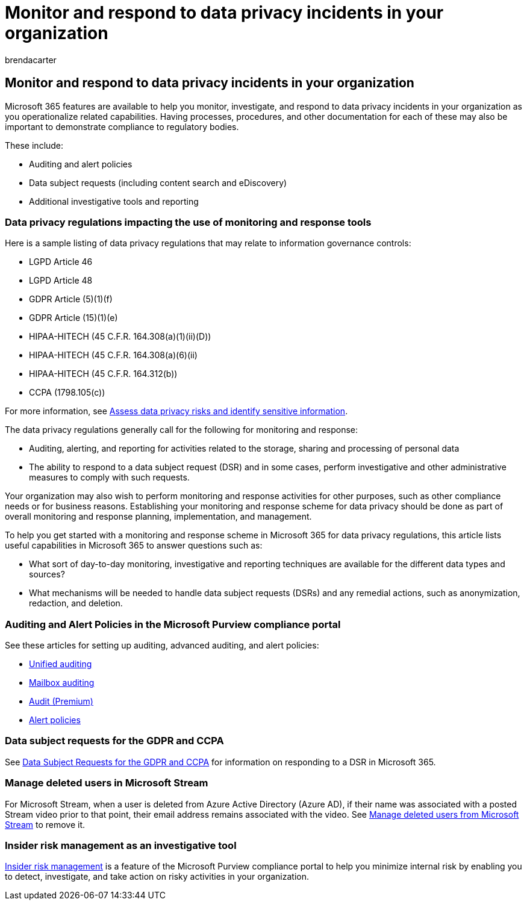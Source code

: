 = Monitor and respond to data privacy incidents in your organization
:audience: ITPro
:author: brendacarter
:description: Use auditing and alert policies and data subject requests to monitor and respond to personal data incidents.
:f1.keywords: ["NOCSH"]
:manager: laurawi
:ms.author: bcarter
:ms.collection: ["highpri", "M365-security-compliance", "Strat_O365_Enterprise", "m365solution-infoprotection", "m365solution-scenario", "zerotrust-solution"]
:ms.custom:
:ms.date: 01/04/2021
:ms.localizationpriority: medium
:ms.service: o365-solutions
:ms.topic: article

== Monitor and respond to data privacy incidents in your organization

Microsoft 365 features are available to help you monitor, investigate, and respond to data privacy incidents in your organization as you operationalize related capabilities.
Having processes, procedures, and other documentation for each of these may also be important to demonstrate compliance to regulatory bodies.

These include:

* Auditing and alert policies
* Data subject requests (including content search and eDiscovery)
* Additional investigative tools and reporting

=== Data privacy regulations impacting the use of monitoring and response tools

Here is a sample listing of data privacy regulations that may relate to information governance controls:

* LGPD Article 46
* LGPD Article 48
* GDPR Article (5)(1)(f)
* GDPR Article (15)(1)(e)
* HIPAA-HITECH (45 C.F.R.
164.308(a)(1)(ii)(D))
* HIPAA-HITECH (45 C.F.R.
164.308(a)(6)(ii)
* HIPAA-HITECH (45 C.F.R.
164.312(b))
* CCPA (1798.105(c))

For more information, see xref:information-protection-deploy-assess.adoc[Assess data privacy risks and identify sensitive information].

The data privacy regulations generally call for the following for monitoring and response:

* Auditing, alerting, and reporting for activities related to the storage, sharing and processing of personal data
* The ability to respond to a data subject request (DSR) and in some cases, perform investigative and other administrative measures to comply with such requests.

Your organization may also wish to perform monitoring and response activities for other purposes, such as other compliance needs or for business reasons.
Establishing your monitoring and response scheme for data privacy should be done as part of overall monitoring and response planning, implementation, and management.

To help you get started with a monitoring and response scheme in Microsoft 365 for data privacy regulations, this article lists useful capabilities in Microsoft 365 to answer questions such as:

* What sort of day-to-day monitoring, investigative and reporting techniques are available for the different data types and sources?
* What mechanisms will be needed to handle data subject requests (DSRs) and any remedial actions, such as anonymization, redaction, and deletion.

=== Auditing and Alert Policies in the Microsoft Purview compliance portal

See these articles for setting up auditing, advanced auditing, and alert policies:

* xref:../compliance/search-the-audit-log-in-security-and-compliance.adoc[Unified auditing]
* xref:../compliance/enable-mailbox-auditing.adoc[Mailbox auditing]
* xref:../compliance/advanced-audit.adoc[Audit (Premium)]
* xref:../compliance/alert-policies.adoc[Alert policies]

=== Data subject requests for the GDPR and CCPA

See link:/compliance/regulatory/gdpr-dsr-Office365[Data Subject Requests for the GDPR and CCPA] for information on responding to a DSR in Microsoft 365.

=== Manage deleted users in Microsoft Stream

For Microsoft Stream, when a user is deleted from Azure Active Directory (Azure AD), if their name was associated with a posted Stream video prior to that point, their email address remains associated with the video.
See link:/stream/managing-deleted-users[Manage deleted users from Microsoft Stream] to remove it.

=== Insider risk management as an investigative tool

xref:../compliance/insider-risk-management.adoc[Insider risk management] is a feature of the Microsoft Purview compliance portal to help you minimize internal risk by enabling you to detect, investigate, and take action on risky activities in your organization.
